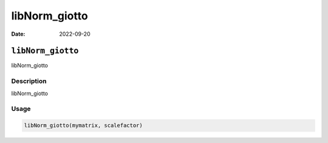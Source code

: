 ==============
libNorm_giotto
==============

:Date: 2022-09-20

``libNorm_giotto``
==================

libNorm_giotto

Description
-----------

libNorm_giotto

Usage
-----

.. code:: r

   libNorm_giotto(mymatrix, scalefactor)
